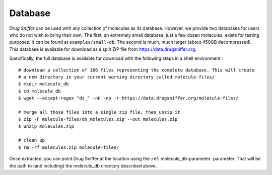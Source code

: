 .. _database:

Database
========

*Drug Sniffer* can be used with any collection of molecules as its database.
However, we provide two databases for users who do not wish to bring their own.
The first, an extremely small database, just a few dozen molecules, exists for
testing purposes. It can be found at ``examples/small-db``. The second is much,
much larger (about 450GB decompressed). This database is available for download
as a split ZIP file from `<https://data.drugsniffer.org>`_.

Specifically, the full database is available for download with the following steps in a shell environment :

::

  # download a collection of 166 files representing the complete database. This will create
  # a new directory in your current working directory called molecule-files/
  $ mkdir molecule_db
  $ cd molecule_db
  $ wget --accept-regex "ds_" -nH -np -r https://data.drugsniffer.org/molecule-files/

  # merge all those files into a single zip file, then unzip it
  $ zip -F molecule-files/ds_molecules.zip --out molecules.zip
  $ unzip molecules.zip

  # clean up
  $ rm -rf molecules.zip molecule-files/


Once extracted, you can point Drug Sniffer at the location using the
:ref:`molecule_db-parameter` parameter.
That will be the path to (and including) the molecule_db directory described above.

